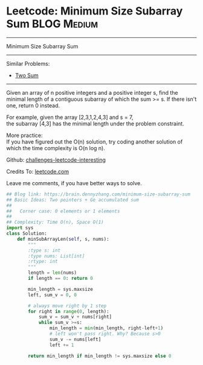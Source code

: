 * Leetcode: Minimum Size Subarray Sum                                         :BLOG:Medium:
#+STARTUP: showeverything
#+OPTIONS: toc:nil \n:t ^:nil creator:nil d:nil
:PROPERTIES:
:type:     twopointer, manydetails
:END:
---------------------------------------------------------------------
Minimum Size Subarray Sum
---------------------------------------------------------------------
Similar Problems:
- [[https://brain.dennyzhang.com/two-sum][Two Sum]]
---------------------------------------------------------------------
Given an array of n positive integers and a positive integer s, find the minimal length of a contiguous subarray of which the sum >= s. If there isn't one, return 0 instead.

For example, given the array [2,3,1,2,4,3] and s = 7,
the subarray [4,3] has the minimal length under the problem constraint.

More practice:
If you have figured out the O(n) solution, try coding another solution of which the time complexity is O(n log n).

Github: [[url-external:https://github.com/DennyZhang/challenges-leetcode-interesting/tree/master/minimum-size-subarray-sum][challenges-leetcode-interesting]]

Credits To: [[url-external:https://leetcode.com/problems/minimum-size-subarray-sum/description/][leetcode.com]]

Leave me comments, if you have better ways to solve.

#+BEGIN_SRC python
## Blog link: https://brain.dennyzhang.com/minimum-size-subarray-sum
## Basic Ideas: Two pointers + Ge accumulated sum
##              
##   Corner case: 0 elements or 1 elements
##
## Complexity: Time O(n), Space O(1)
import sys
class Solution:
    def minSubArrayLen(self, s, nums):
        """
        :type s: int
        :type nums: List[int]
        :rtype: int
        """
        length = len(nums)
        if length == 0: return 0

        min_length = sys.maxsize
        left, sum_v = 0, 0

        # always move right by 1 step
        for right in range(0, length):
            sum_v = sum_v + nums[right]
            while sum_v >=s:
                min_length = min(min_length, right-left+1)
                # left won't pass right. Why? Because s>0
                sum_v -= nums[left]
                left += 1

        return min_length if min_length != sys.maxsize else 0
#+END_SRC
